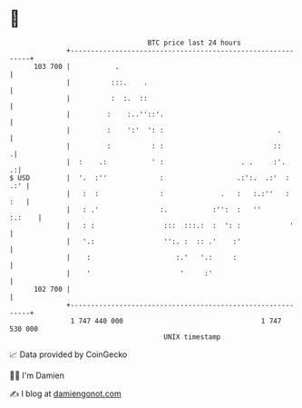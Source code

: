 * 👋

#+begin_example
                                     BTC price last 24 hours                    
                 +------------------------------------------------------------+ 
         103 700 |           .                                                | 
                 |          :::.    .                                         | 
                 |          :  :.  ::                                         | 
                 |         :    :..''::'.                                     | 
                 |         :    ':'  ': :                            .        | 
                 |         :          : :                           ::       .| 
                 |  :    .:           ' :                   . .     :'.     .:| 
   $ USD         |  '.  :''             :                  .:':.  .:'  :  .:' | 
                 |   :  :               :              .   :   :.:''   :  :   | 
                 |   : .'               :.           :'':  :   ''      :.:    | 
                 |   : :                 :::  :::.:  :  ': :            '     | 
                 |   '.:                 '':. :  :: .'    :'                  | 
                 |    :                     :.'   '.:     :                   | 
                 |    '                      '     :'                         | 
         102 700 |                                                            | 
                 +------------------------------------------------------------+ 
                  1 747 440 000                                  1 747 530 000  
                                         UNIX timestamp                         
#+end_example
📈 Data provided by CoinGecko

🧑‍💻 I'm Damien

✍️ I blog at [[https://www.damiengonot.com][damiengonot.com]]
